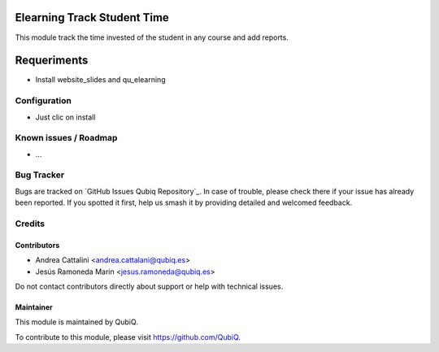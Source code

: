.. image:: https://img.shields.io/badge/license-AGPL--3-blue.png
   :target: https://www.gnu.org/licenses/agpl
   :alt: License: AGPL-3

============================
Elearning Track Student Time
============================

This module track the time invested of the student in any course and add reports.

============
Requeriments
============

* Install website_slides and qu_elearning

Configuration
=============

* Just clic on install


Known issues / Roadmap
======================

* ...


Bug Tracker
===========

Bugs are tracked on `GitHub Issues
Qubiq Repository`_. In case of trouble, please
check there if your issue has already been reported. If you spotted it first,
help us smash it by providing detailed and welcomed feedback.

Credits
=======

Contributors
------------

* Andrea Cattalini <andrea.cattalani@qubiq.es>
* Jesús Ramoneda Marin <jesus.ramoneda@qubiq.es>


Do not contact contributors directly about support or help with technical issues.

Maintainer
----------

.. image:: https://pbs.twimg.com/profile_images/702799639855157248/ujffk9GL_200x200.png
   :alt: QubiQ
   :target: https://www.qubiq.es

This module is maintained by QubiQ.

To contribute to this module, please visit https://github.com/QubiQ.

